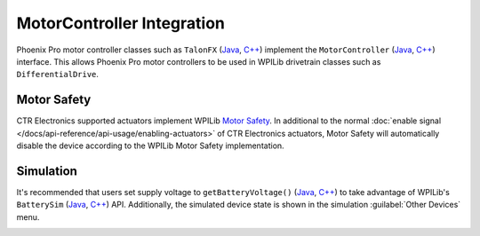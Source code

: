 MotorController Integration
===========================

Phoenix Pro motor controller classes such as ``TalonFX`` (`Java <https://api.ctr-electronics.com/phoenixpro/release/java/com/ctre/phoenixpro/hardware/TalonFX.html>`__, `C++ <https://api.ctr-electronics.com/phoenixpro/release/cpp/classctre_1_1phoenixpro_1_1hardware_1_1_talon_f_x.html>`__) implement the ``MotorController`` (`Java <https://github.wpilib.org/allwpilib/docs/release/java/edu/wpi/first/wpilibj/motorcontrol/MotorController.html>`__, `C++ <https://github.wpilib.org/allwpilib/docs/release/cpp/classfrc_1_1_motor_controller.html>`__) interface. This allows Phoenix Pro motor controllers to be used in WPILib drivetrain classes such as ``DifferentialDrive``.

.. tab-set::

   .. tab-item:: Java
      :sync: Java

      .. code-block:: java

         // instantiate motor controllers
         TalonFX m_motorLeft = new TalonFX(0);
         TalonFX m_motorRight = new TalonFX(1);

         // create differentialdrive object for robot control
         DifferentialDrive m_diffDrive = new DifferentialDrive(m_motorLeft, m_motorRight);

         // instantiate joystick
         XboxController m_driverJoy = new XboxController(0);

         public void teleopPeriodic() {
            var forward = -m_driverJoy.getLeftY();
            var rot = -m_driverJoy.getRightX();

            m_diffDrive.arcadeDrive(forward, rot);
         }

   .. tab-item:: C++ (Source)
      :sync: C++

      .. code-block:: cpp

         void Robot::TeleopPeriodic() {
            auto forward = -m_driverJoy.GetLeftY();
            auto rot = -m_driverJoy.GetRightX();

            m_diffDrive.ArcadeDrive(forward, rot);
         }

   .. tab-item:: C++ (Header)
      :sync: C++ Header

      .. code-block:: cpp

         // instantiate motor controllers
         hardware::TalonFX m_motorLeft{0};
         hardware::TalonFX m_motorRight{1};

         // create differentialdrive object for robot control
         frc::DifferentialDrive m_diffDrive{m_motorLeft, m_motorRight};

         // instantiate joystick
         frc::XboxController m_driverJoy{0};

Motor Safety
------------

CTR Electronics supported actuators implement WPILib `Motor Safety <https://docs.wpilib.org/en/stable/docs/software/hardware-apis/motors/wpi-drive-classes.html#motor-safety>`__. In additional to the normal :doc:`enable signal </docs/api-reference/api-usage/enabling-actuators>` of CTR Electronics actuators, Motor Safety will automatically disable the device according to the WPILib Motor Safety implementation.

Simulation
----------

It's recommended that users set supply voltage to ``getBatteryVoltage()`` (`Java <https://github.wpilib.org/allwpilib/docs/release/java/edu/wpi/first/wpilibj/RobotController.html#getBatteryVoltage()>`__, `C++ <https://github.wpilib.org/allwpilib/docs/release/cpp/classfrc_1_1_robot_controller.html#a4b1e42e825583c82664a4ecc5d81b83f>`__) to take advantage of WPILib's ``BatterySim`` (`Java <https://github.wpilib.org/allwpilib/docs/release/java/edu/wpi/first/wpilibj/simulation/BatterySim.html>`__, `C++ <https://github.wpilib.org/allwpilib/docs/release/cpp/classfrc_1_1sim_1_1_battery_sim.html>`__) API. Additionally, the simulated device state is shown in the simulation :guilabel:`Other Devices` menu.

.. image:: images/simulation-preview.png
   :width: 300
   :alt: Simulation other devices menu

